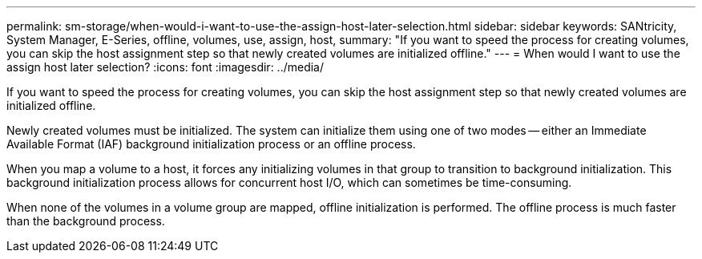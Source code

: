 ---
permalink: sm-storage/when-would-i-want-to-use-the-assign-host-later-selection.html
sidebar: sidebar
keywords: SANtricity, System Manager, E-Series, offline, volumes, use, assign, host,
summary: "If you want to speed the process for creating volumes, you can skip the host assignment step so that newly created volumes are initialized offline."
---
= When would I want to use the assign host later selection?
:icons: font
:imagesdir: ../media/

[.lead]
If you want to speed the process for creating volumes, you can skip the host assignment step so that newly created volumes are initialized offline.

Newly created volumes must be initialized. The system can initialize them using one of two modes -- either an Immediate Available Format (IAF) background initialization process or an offline process.

When you map a volume to a host, it forces any initializing volumes in that group to transition to background initialization. This background initialization process allows for concurrent host I/O, which can sometimes be time-consuming.

When none of the volumes in a volume group are mapped, offline initialization is performed. The offline process is much faster than the background process.

